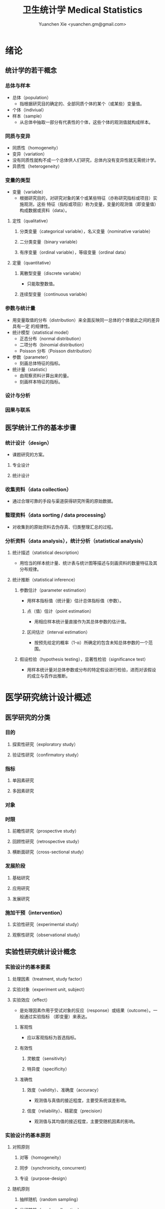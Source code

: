 #+TITLE: 卫生统计学 Medical Statistics
#+AUTHOR: Yuanchen Xie <yuanchen.gm@gmail.com>
#+STARTUP: content
#+STARTUP: indent
* 绪论
** 统计学的若干概念
*** 总体与样本
- 总体（population）
  - 指根据研究目的确定的、全部同质个体的某个（或某些）变量值。
- 个体（indiviual）
- 样本（sample）
  - 从总体中抽取一部分有代表性的个体，这些个体的观测值就构成样本。
*** 同质与变异
- 同质性（homogeneity）
- 变异（variation）
- 没有同质性就构不成一个总体供人们研究，总体内没有变异性就无需统计学。
- 异质性（heterogeneity）
*** 变量的类型
- 变量（variable）
  - 根据研究目的，对研究对象的某个或某些特征（亦称研究指标或项目）实施观测，这些
    特征（指标或项目）称为变量，变量的观测值（即变量值）构成数据或资料（data）。
**** 定性（qualitative）
***** 分类变量（categorical variable），名义变量（nominative variable）
***** 二分类变量（binary variable）
***** 有序变量（ordinal variable），等级变量（ordinal data）
**** 定量（quantitative）
***** 离散型变量（discrete variable）
- 只能取整数值。
***** 连续型变量（continuous variable）
*** 参数与统计量
- 用变量取值的分布（distribution）来全面反映同一总体的个体彼此之间的差异具有一定
  的规律性。
- 统计模型（statistical model）
  - 正态分布（normal distribution）
  - 二项分布（binomial distribution）
  - Poisson 分布（Poisson distribution）
- 参数（parameter）
  - 刻画总体特征的指标。
- 统计量（statistic）
  - 由观察资料计算出来的量。
  - 刻画样本特征的指标。
*** 设计与分析
*** 因果与联系
** 医学统计工作的基本步骤
*** 统计设计（design）
- 课题研究的方案。
**** 专业设计
**** 统计设计
*** 收集资料（data collection）
- 通过合理可靠的手段与渠道获得研究所需的原始数据。
*** 整理资料（data sorting / data processing）
- 对收集到的原始资料去伪存真、归类整理汇总的过程。
*** 分析资料（data analysis），统计分析（statistical analysis）
**** 统计描述（statistical description）
- 用恰当的样本统计量、统计表与统计图等描述与刻画资料的数量特征及其分布规律。
**** 统计推断（statistical inference）
***** 参数估计（parameter estimation）
- 用样本指标值（统计量）估计总体指标值（参数）。
****** 点（值）估计（point estimation）
- 用相应样本统计量直接作为其总体参数的估计值。
****** 区间估计（interval estimation）
- 按预先给定的概率（1-α）所确定的包含未知总体参数的一个范围。
***** 假设检验（hypothesis testing），显著性检验（significance test）
- 用样本统计量对总体参数或分布的特定假设进行检验，进而对该假设的成立与否作出推断。
* 医学研究统计设计概述
** 医学研究的分类
*** 目的
**** 探索性研究（exploratory study）
**** 验证性研究（confirmatory study）
*** 指标
**** 单因素研究
**** 多因素研究
*** 对象
*** 时限
**** 前瞻性研究（prospective study）
**** 回顾性研究（retrospective study）
**** 横断面研究（cross-sectional study）
*** 发展阶段
**** 基础研究
**** 应用研究
**** 发展研究
*** 施加干预（intervention）
**** 实验性研究（experimental study）
**** 观察性研究（observational study）
** 实验性研究统计设计概念
*** 实验设计的基本要素
**** 处理因素（treatment, study factor）
**** 实验对象（experiment unit, subject）
**** 实验效应（effect）
- 是处理因素作用于受试对象的反应（response）或结果（outcome）。一般通过实验指标
  （即变量）来表达。
***** 客观性
- 应以客观指标为首选指标。
***** 有效性
****** 灵敏度（sensitivity）
****** 特异度（specificity）
***** 准确性
****** 效度（validity）、准确度（accuracy）
- 观测值与真值的接近程度，主要受系统误差影响。
****** 信度（reliability）、精密度（precision）
- 观测值与其均值的接近程度，主要受随机因素的影响。
*** 实验设计的基本原则
**** 对照原则
***** 对等（homogeneity）
***** 同步（synchronicity, concurrent）
***** 专设（purpose-design）
**** 随机原则
***** 抽样随机（random sampling）
***** 分组随机（random allocation）
***** 实验顺序的随机（random order）
**** 重复原则
***** 结论的重复
***** 用多个实验单位进行重复
***** 同一实验单位的重复观察
*** 实验设计的基本内容
**** 建立假说
**** 确定设计类型
- 从科学论证强度来看，前瞻性研究比回顾性研究强，随机对照研究比非随机对照研究强，
  纵向研究比横断面研究强，采取区组控制的设计比完全随机的设计强。
**** 确定研究对象的范围和数量
*** 偏倚与控制
- 医学研究的结果除了有抽样误差（sampling error）外，还可能受到非处理因素的干扰，
  导致研究结果出现偏差，称为偏倚（bias）。
**** 选择性偏倚（selection bias）
- 由于纳入研究对象或分组不当，使研究对象缺乏同质性，组间缺乏可比性，样本缺乏代表
  性，而产生的偏倚。
**** 测量性偏倚（measurement bias）
- 在研究过程中由于测量仪器未校准、操作不规范、对结果的判断伴有主观性等方面的原因
  而引起的偏倚。
**** 混杂性偏倚（confounding bias）
- 在资料分析阶段，由于某些非处理因素与试验因素对效应指标的共同作用，使统计分析结
  果产生偏倚，从而影响结论。
*** 实验设计的随机化分组
**** 随机数及其产生
***** 随机数字表
***** 计算机随机数发生器
- 伪随机数（pseudo-random number）
**** 随机分组
- 保证各处理组的实验对象在各种（已知的或未知的）特征方面相同或相近，即非处理因素
  在各组达到均衡。
- 避免研究者主观因素对分组的干扰。
- 随机化分组是统计学推断的理论基础。
***** 完全随机分组
***** 随机排序
***** 随机化区组
***** 随机数的保存
** 观察性研究统计设计概念
*** 普查和抽样调查
**** 普查（census），全面调查（overall survey）
**** 抽样调查（sampling survey）
**** 典型调查（typical survey）
*** 随机抽样方法
**** 抽样的基本概念
***** 抽样总体
- 指研究结果要推论之全部个体的集合。总体中将逐个测量的个体称为抽样的基本单位或元
  素。
***** 样本
- 是从总体中随机抽取的有代表性的一部分个体的集合。
***** 抽样框架（sampling frame）
- 在实际的研究中，有时很难实现总体中的每个个体都有相同的机会被抽取到，因此往往只
  能在总体中的一部分可以被选择的个体中进行随机抽样，这部分个体所构成的集合称为抽
  样框架。
**** 单纯随机抽样（simple random sampling）
- 所有抽样的基本单位有同等的概率被抽取的抽样方法。
**** 系统抽样（systematic sampling），机械抽样
- 按照某种顺序给总体中的各个体编号，然后随机地抽取一个编号作为第一调查个体，其他
  的调查个体则按照某种确定的规则抽取。
**** 分层抽样
- 先将总体全部个体按某种特征分成若干层，再从每一层内随机抽取一定数量的个体合起来
  组成样本。
***** 等比例抽样（proportional sampling）
***** 最优抽样（optimal sampling）
**** 整群抽样
**** 基本抽样的综合作用
- 多阶段抽样（multi-stage sampling），复杂抽样（complex sampling）
* 定量资料的统计描述
** 频率分布表（frequency distribution table）与频率分布图
*** 离散型定量变量的频率分布
*** 连续型定量变量的频率分布
**** 计算极差（range, R），全距，即数据的最大值与最小值之差。
**** 确定组段数与组距
- 组段数一般取 10 左右。等距分组，组距=R/预计的组段数。
**** 确定各组段的上、下限
- 除最后一个组段外，其余组段应包含其下限值，不包含其上限值。
**** 列表
*** 频率分布表（图）的用途
**** 揭示资料的分布类型
***** 对称分布
***** 偏峰分布                                                 :偏峰分布:
****** 正偏峰分布
- 峰向左侧偏移的分布。
****** 负偏峰分布
- 峰向右侧偏移的分布。
**** 描述分布的集中趋势和离散趋势
- 集中趋势与离散趋势同时存在，是总体分布的两个重要特征。
**** 便于发现某些特大和特小的可疑值
**** 便于进一步计算指标和统计分析
** 描述集中趋势（central tendency）的统计指标
- 对于连续型定量变量，平均数（average）是应用最广泛、最重要的一个指标体系，它常
  用于描述一组同质观察值的集中趋势，反映一组观察值的平均水平。
  - 算术均数
  - 几何均数
  - 中位数
*** 算数均数（arithmetic mean）
- 一个指标变量所有观察值的和除以观察值的个数。算术均数描述了一个变量所有观察值的
  平均水平。
- 总体均数用 μ 表示，样本均数用 X̄ 表示。
- 适用于频数分布对称的数据。
**** 直接法
- 直接将所有原始观察值相加，再除以总例数。
- X̄ =( X_1 + X_2 + ... + X_n )/n = (Σ^n_{i=1} X_i) /n
**** 频率表法，加权法
- 对于样本含量较大的数据集，可以在编制频率表的基础上计算均数的近似值。
- X̄ = (Σ /f/ X_0 ) / Σ /f/ = (Σ /f/ X_0 ) / n
- 各组段的频率（ /f/ /n）称为权重系数。
*** 几何均数（geometric mean, G）
- 一个变量的所有 n 个观察值的乘积的 n 次方根。
- 适合于取对数后资料近似呈对称分布的资料。通常适用于右偏态分布数据。
**** 直接法
- G = \sqrt[n]{ X_1 X_2 ... X_n }
- 对数与反对数的底必须相同。
**** 频率表法
*** 中位数（median, M）                                          :偏峰分布:
- 将原始观察值从小到大或从大到小排序后，位次居中的那个数。适用于偏峰分布资料。
**** 直接法
**** 频率表法
*** 百分位数（percentile, P_x）
** 描述离散趋势（dispersion）的统计指标
- 变异（variation）
  - 同一总体中不同个体间存在的差异。
*** 极差（range, R）
- 最大值与最小值之差。
*** 四分位数间距（quartile range, Q）                            :偏峰分布:
- 对于偏峰分布资料，常把中位数和四分位数间距结合起来描述资料的集中趋势和离散趋势。
*** 方差（variance），均方差（mean square deviation）
- 描述一个变量的所有观察值与总体均数的平均离散程度的指标。
- 总体方差：σ^2，样本方差：S^2。
- σ^2 = Σ(X-μ)^2 / N
- S^2 = Σ(X-X̄)^2 / (n-1) = (ΣX^2 - ((ΣX)^2/n)) / (n-1)
*** 标准差（standard deviation）
- 正态分布或近似正态分布资料，常把均数和标准差结合起来，全面描述资料的集中趋势和离散趋势。
*** 变异系数（coefficient of variation, CV）
- 主要用于量纲不同的变量间，或均数差别较大的变量间变异程度的比较。
- CV = S/x̄×100%
** 描述分布形态的统计指标
*** 偏度系数（coefficient of skewness, SKEW）                    :偏峰分布:
- 取正值时，分布为正偏峰；取负值时，分布为负偏峰。
*** 峰度系数（coefficient of kurtosis, KURT）
- 取正值时，其分布较正态分布的峰尖削；取负值时，其分布较正态分布的峰平阔。
* 定性资料的统计描述
** 三类相对数
*** 频率与频率分布
**** 多分类变量的频率分布
**** 二分类变量的频率分布
*** 强度（intensity）
- 强度型指标是指单位时间内某现象、某事件发生的频率。
*** 相对比（ratio），比
*** 应用相对数时的注意事项
**** 理解相对数的含义不可望文生义
**** 频率型指标的解释要紧扣总体与属性
**** 计算相对数时分母应有足够数量
**** 正确计算合计率
**** 注意资料的可比性
***** 观察对象是否同质，研究方法是否相同，观察时间是否相等
***** 观察对象内部结构是否相同
***** 对比不同时期资料应注意客观条件是否相同
**** 样本相对数的统计推断
** 医学人口统计常用指标
- 医学人口统计（medical demography）
  - 是从卫生保健的角度研究和描述人口数量、分布、结构、变动及其规律，
    研究人口与卫生事业发展的相互关系，是卫生统计学的重要组成部分。
*** 医学人口统计资料的来源
**** 日常工作记录
**** 统计报表
**** 人口调查
*** 描述人口学特征的常用指标
**** 人口总数（population size）
**** 人口构成及其统计指标
***** 人口金字塔（population pyramid）
- 将人口的性别和年龄资料结合起来，以图形的方式表达人口的性别和年龄结构。
- 能够形象直观地反映已有资料中男女性别人口的年龄结构，也可以分析过去人口的出生死亡情况以及今后人口的发展趋势。
***** 人口学特征指标
- 负担系数（dependency ratio），抚养比，抚养系数：是指人口中非劳动年龄人数与劳动年龄人数之比。
*** 生育和人口死亡的常用指标
**** 有关生育的常用指标
***** 测量生育水平的统计指标
| 指标                                           | 分子                           | 分母                          | 基数    | 指标类型       |
|------------------------------------------------+--------------------------------+-------------------------------+---------+----------------|
| 粗生育率（crudebirthrate,CBR）                 | 同年活产数                     | 同年平均人口数 ×1 年         | 1000/千 | 强度型（近似） |
| 总生育率（generalfertilityrate,GFR）           | 同年活产数                     | 同年 15～49 岁妇女数          | 1000/千 | 相对比型       |
| 年龄别生育率（age-specificfertilityrate,ASFR） | 同年某年龄组活产数             | 同年某年龄组平均妇女数 ×1 年 | 1000/千 | 强度型（近似） |
| 总合生育率（totalfertilityrate,TFR）           | 是 15～49 岁年龄别生育率的总和 |                               |         |                |
***** 测量人口再生育的统计指标
****** 自然增长率（natural increase rate, NIR）
- 是粗出生率（CBR）与粗死亡率（CDR）之差。
- NIR = CBR - CDR
****** 粗再生育率（gross reproduction rate, GRR）
- 每个妇女一生平均生育的女儿数。
- GRR = 总和生育率 × 女婴占出生婴儿的比例。
****** 净再生育率（net reproduction rate, NRR）
******* NRR = 1.0，未来人口将保持恒定，更替水平（replacement level）
******* NRR > 1，未来人口将增多
******* NRR < 1，未来人口将减少
**** 死亡统计指标
| 指标               | 分子                                      | 分母                           | 基数        | 类型           |
|--------------------+-------------------------------------------+--------------------------------+-------------+----------------|
| 粗死亡率           | 同年内死亡人数                            | 年平均人口数 ×1 年            | 1000/千     | 强度型（近似） |
| 年龄别死亡率       | 同年某年龄组死亡人数                      | 同年某年龄组平均人口数 ×1 年  | 1000/千     | 强度（近似）   |
| 婴儿死亡率         | 同年 <1 周岁死亡人数                      | 同年活产儿总数                 | 1000/千     | 频率型（近似） |
| 新生儿死亡率       | 同年 <28 天死亡人数                       | 同年活产儿总数                 | 1000/千     | 频率型（近似） |
| 围生儿死亡数       | 同年围生期死胎数 + 死产数 + <7 天死亡人数 | 同年围生期死胎数+死产数+活产数 | 1000/千     | 频率型（近似） |
| 5 岁以下儿童死亡率 | 同年 5 岁以下儿童死亡数                   | 同年活产儿总数                 | 1000/千     | 相对比         |
| 孕产妇死亡率       | 同年孕产妇死亡数                          | 同年活产儿总数                 | 10 万/10 万 | 相对比         |
| 死因别死亡率       | 同年内某原因死亡人数                      | 同年平均人口数 ×1 年          | 10 万/10 万 | 强度型（近似） |
| 某病病死率         | 同年某病死亡人数                          | 同年患该病总数                 | 100%        | 频率型（近似） |
| 死因构成比         | 同年某死因死亡数                          | 同年内死亡总数                 | 100%        | 频率型（近似） |
***** 测量死亡水平的指标
****** 粗死亡率（crude death rate, CDR），死亡率（mortality rate）
****** 年龄别死亡率（age-specific death rate, ASDR）
- 死亡专率
****** 婴儿死亡率（infant mortality rate, IMR）
****** 新生儿死亡率（neonatal mortality rate, NMR）
****** 新生儿后期死亡率（post-neonatal mortality rate, PNMR）
- 某地某年活产儿中满 28 天但未满 1 周岁的新生儿死亡频率。
****** 围生儿死亡率（perinatal mortality rate）
****** 5 岁以下儿童死亡率（child mortality rate under age 5）
****** 孕产妇死亡率（maternal mortality rate）
****** 死因别死亡率（cause-specific death rate, CSDR）
****** 某病病死率（case fatality rate, CFR）
***** 死因构成及死因顺位的指标
****** 死因构成比（proportion of dying of a specific cause），比例死亡比（proportionate mortality rate, PMR），相对死亡比
** 疾病统计（morbidity statistics）常用指标
*** 疾病和死因分类
*** 疾病统计指标
| 指标       | 分子                     | 分母                | 基数        | 类型           |
|------------+--------------------------+---------------------+-------------+----------------|
| 某病发病率 | 时期内新发生的某病病例数 | 年平均人口数 ×1 年 | 10 万/10 万 | 强度型（近似） |
| 时点患病率 | 时点现患疾病人数         | 检查人口数          | 10 万/10 万 | 频率型         |
| 期间患病率 | 时期现患疾病人数         | 检查人口数          | 10 万/10 万 | 频率型         |
| 治愈率     | 治愈人数                 | 接受治疗人数        | 100%        | 频率型         |
| 生存率     | 活满特定时期的人数       | 期初存活的人数      | 100%        | 频率型         |
| 残疾患病率 | 残疾患者人数             | 检查人数            | 100%        | 频率型         |
**** 发病率（incidence rate, IR）
- 一定时期内，在可能发生某病的一定人群中新发生某病的强度。
**** 患病率（prevalence rate, PR），现患率
- 某时点上受检人数现患某种疾病的频率，通常用于描述病程较长或发病时间不易明确的疾病的患病情况。
- PR = IR × D
- CDR = IR × CFR
***** 时点患病率（point prevalence rate）
***** 期间患病率（period prevalence rate）
**** 治愈率（cure rate）
- 受治病人中治愈的频率。
**** 生存率（survival rate）
- 病人能活到某一时点的概率。
** 粗率的标准化法（standardization）
*** 标准化法的意义和基本思想
**** 选定两组之一，将其作为「标准」
**** 两组合并，作为「标准」
**** 在两组之外另选一个群体，将其作为「标准」
*** 标准化率的计算
**** 直接标准化法
***** 选定「标准人口」
***** 分别计算「标准人口」的预期治愈人数
***** 分别计算两种疗法的标准化治愈率
**** 间接标准化法
***** 选另一个地区作为标准
***** 分别计算两组预期患病人数
***** 分别计算两组实际患病人数与预期患病人数之比和标准化患病率
**** 标准化死亡比（standard mortality ratio, SMR）
- 如某事件的发生率为死亡率，则实际死亡人数与期望死亡人数之比称为 SMR。
***** SMR>1，被标准化人群的死亡率高于标准死亡率
***** SMR<1，被标准化人群的死亡率低于标准死亡率
*** 应用标准化法的注意事项
**** 标准化法的应用范围很广
**** 标准化后的标准化率，已经不再反映当时当地的实际水平，它只是表示相互比较的资料间的相对水平
**** 标准化法的实质是找一个「标准」，使两组得以在一个共同的「平台」上进行比较
**** 两样本标准化率是样本率，存在抽样误差。样本含量较小时，还应作假设检验
** 动态数列及其指标
*** 动态数列（dynamic series）
- 是按时间顺序将一系列统计指标（可以是绝对数、相对数或平均数）排列起来，用以观察和比较该事物在时间上的变化和发展趋势。
*** 绝对增长量
- 说明事物在一定时期增长的绝对值。
**** 累积增长量
- 报告期指标与基线期指标之差。
**** 逐年增长量
- 报告期指标与前一期指标之差。
*** 发展速度与增长速度
- 均为相对比，说明事物在一定时期的变化情况。
**** 发展速度
- 报告期指标的水平相当于基线期（或前一期）指标的百分之多少或多少倍。
**** 增长速度
- = 发展速度 - 100%
*** 平均发展速度和平均增长速度
**** 平均发展速度
- 发展速度的几何平均数。
- = \sqrt[n]{ a_n / a_0 }
**** 平均增长速度
- = 平均增长速度 - 100%
* 统计表与统计图
** 统计表（statistical table）
*** 结构
**** 标题
**** 标目
- 说明表格内的项目。
**** 线条
- 顶线
- 底线
- 纵标目分隔线
**** 数字
- 必须准确无误，用阿拉伯数字表示。
**** 备注
- 不属于固有的组成部分，一般不列入表内。
*** 种类
**** 简单表（simple table）
- 按单一变量分组，由一组横标目与一组纵标目组成。
**** 复合表（combinative table），组合表
- 将两个或两个以上变量结合起来分组，由一组横标目和两组及以上纵标目结合起来。
*** 编制注意事项
**** 简明扼要，重点突出
**** 合理安排主语和谓语的位置
**** 表内数据要认真核对、准确可靠
** 统计图（statistical chart）
*** 基本要求
**** 根据资料的性质和分析目的选择最合适的图形
**** 每一张统计图都要有标题，简明扼要地说明图形要表达的主要内容，必要时应注明资料收集的时间和地点。标题一般位于图的下方
**** 条图、散点图、线图和直方图都有纵、横坐标轴，要标明尺度。条图与直方图纵坐标从 0 开始，要标明 0 点位置。纵横坐标长度的比例一般为 5:7
**** 比较不同事物时，宜选用不同的线条或颜色表示，并附图加以说明
*** 常用绘制方法及注意事项
**** 条图（bar chart）
- 用等宽直条的长短表示相互独立的各项指标数量的大小。所比较的数值可以是绝对数，也可以是相对数。
**** 百分条图（percent bar chart）
- 用于表示事物内部各部分的比重或所占比例。
**** 圆图（pie chart）
- 用途与百分条图相同，用圆的面积表示事物的全部，用各扇形的面积表示各个组成部分所占比例。
**** 线图（line chart）
- 用线段的升降表示统计指标的变化趋势，或某现象随另一现象的变迁情况，适用于连续性变量。
**** 半对数线图（semi-logarithmic line chart）
- 用于表示事物的发展速度（相对比）。
**** 散点图（scatter diagram）
- 用点的密集程度、趋势表示两变量间的相关关系。
**** 直方图（histogram）
- 用于表示连续型变量的频数或频率分布。
**** 统计地图（statistical map）
- 用于表示某种现象在地域空间上的分布，根据不同地方某种现象的地理分布特征，采用不同密度的线条或不同颜色绘在地图上。
**** 箱式图（box plot）
- 用于描述连续型变量的分布特征，表现连续型变量的 5 个特征值。
* 常用概率分布
** 二项分布（binomial distribution）
- 如果每个观察对象阳性结果的发生概率均为 π ，阴性结果的发生概率均为 (1-π) ；
  而且各个观察对象的结果是相互独立的，那么重复观察 n 个人，发生阳性结果的人数 X 的概率分布为二项分布，记作 B(n,π) 。
*** 特征
- 由二项分布的参数 π 以及观察的次数 n 决定。
**** 图形特征
- 高峰在 μ=nπ 处或附近；π 为 0.5 时，图形是对称的；当 π 不等于 0.5 时，分布不对称，且对同一 n，π 离 0.5 愈远，对称性愈差。
- 对同一 π ，随着 n 的增大，分布趋于对称。
- 当 n→∞ 时，只要 π 不太靠近 0 或 1，二项分布趋于对称。
**** 均数和标准差
- 总体均数 μ=nπ
- 方差 σ^2=nπ(1-π)
- 标准差 σ=\sqrt(nπ(1-π))
- 阳性结果的概率 p=X/n
*** 二项分布的应用
**** 概率估计
**** 累计概率计算
** Poisson 分布（Poisson distribution）
- 离散型分布，用以描述单位时间、空间、面积等的罕见事件发生次数的概率分布。
- 一般记作 P(λ) 。
- 一个前提条件是事件发生的概率π不变，每个事件发生与否是独立的。
*** 特征
**** 总体均数与总体方差相等，均为λ
**** 观察结果有可加性
*** 应用
**** 概率估计
**** 累计概率计算
** 正态分布（normal distribution）
*** 特点
**** 关于 x=μ对称
**** 在 x=μ处取得该概率密度函数的最大值，在 x=μ±σ处有拐点
**** 曲线下面积为 1
**** μ决定曲线在横轴上的位置，μ增大，曲线沿横轴向右移；反之，μ减小，曲线沿横轴向左移
**** σ决定曲线的形状，当μ恒定时，σ越大，数据越分散，曲线越「矮胖」；σ越小，数据越集中，曲线越「瘦高」
*** 正态概率密度曲线下的面积
**** 共同的规律
- 其标准差作为衡量单位，以均数为中心，
  + 正负 1 个标准差内，即(μ-σ,μ+σ)区间内，正态分布曲线下的面积为总面积的 68.27%；
  + 正负 2 个标准差内，即(μ-2σ,μ+2σ)区间内，面积为 95.44%；
  + 正负 3 个标准差内，即(μ-3σ,μ+3σ)区间内，正态分布面积为 99.74%。
**** Z 变换与标准正态分布
- 对任意一个服从正态分布 N(μ,σ^2) 的随机变量，可作 Z 变换，Z=(X-μ)/σ
- 变换后的 Z 值仍然服从正态分布，且其总体均数为 0、总体标准差为 1。
- 此正态分布为标准正态分布（standard normal distribution），用 N(0,1) 表示。
- Z 值左侧标准正态曲线下的面积，记作 Φ(z) 。
- X 取值在区间μ±1.96σ内的概率为 0.95；
- X 取值在区间μ±2.58σ内的概率为 0.99。
**** 正态变量的和与差的分布
- 服从正态分布的随机变量的和与差的分布仍然是正态分布，
- 不论 X 独立与否，和与差的均数就等于均数的和与差；
- X 独立时，和与差的方差都等于方差的和。
*** 正态分布的应用
**** 确定医学参考值范围
- 医学参考值范围（reference range）是指特定的「正常」人群的解剖、生理、生化指标及组织代谢产物含量等数据中大多数个体的取值所在的范围。
***** 意义
****** 用于划界、分类，如临床上生理、生化指标常常是医生判断某指标正常与异常的参考依据
****** 动态分析，如某个地区不同时期某些重金属元素的正常值可反映环境污染的动态变化或环保效果
***** 确定方法
****** 百分位数法
- 双侧 95%医学参考值范围是( P_2.5 , P_97.5 )，单侧范围是 P_95 以下或 P_5 以上。
- 适用于任何分布类型的资料。
****** 正态分布法
- 若 X 服从正态分布，医学参考值范围还可以依正态分布的规律计算。
**** 质量控制图
- 质量控制的一个重要工具是控制图。
- 基本原理是，如果某一波动仅仅由个体差异或随机测量误差所致，那么观察结果服从正态分布。
***** 判断异常的 8 种情况
****** 有一个点距中心线的距离超过 3 个标准差（位于控制限以外）
****** 在中心线的一侧连续有 9 个点
****** 连续 6 个点稳定地增加或减少
****** 连续 14 个点交替上下
****** 连续 3 个点中有两个点距中心线距离超过 2 个标准差（位于警戒限以外）
****** 连续 5 个点中有 4 个点距中心线距离超过 1 个标准差
****** 中心线一侧或两侧连续 15 个点距中心线距离都在 1 个标准差以内
****** 中心线一侧或两侧连续 8 个点距中心线距离都超出 1 个标准差范围
**** 二项分布的正态近似
- 当 nπ 和 n(1-π) 都大于 5 时，二项分布 B(n,π) 近似正态分布 N(nπ,nπ(1-π)) 。
- 二项分布为离散型变量分布，变量只能在正整数处取值，为了借用连续型变量的分布函数计算概率，首先要把概率函数连续化。
**** Poisson 分布的正态近似
- 随着 λ→∞ ，Poisson 分布也渐进正态分布。
- 当 λ≥20 时，Poisson 分布资料可按正态分布处理。
- Poisson 分布也是离散型变量分布，为了借用连续型变量的分布函数计算概率，也要对概率函数作校正。
* 参数估计（estimation of parameter）基础
- 统计学中通过抽样来估计总体参数。
** 抽样分布与抽样误差
*** 样本均数的抽样分布与抽样误差
**** 样本均数抽样分布特点
***** 样本均数恰好等于总体均数是极其罕见的
***** 样本均数之间存在差异
***** 样本均数围绕总体均数，中间多、两边少，左右基本对称，呈近似正态分布
***** 样本均数之间的变异明显小于原始变量值之间的变异
***** 随着样本含量的增大，样本均数的变异范围逐渐缩小
**** 标准误（standard error of mean, SEM, SE）
- 样本均数的标准差，用于反映均数抽样误差大小。
- σ_x=σ/sqrt(n)
- 均数标准误的大小与标准差的大小成正比，而与样本含量 n 的平方根成反比。可通过增加样本含量来减少均数的标准误，从而降低抽样误差。
- 当样本量较大时（n≥30），样本均数的分布接近正态分布；标准误仍然是原总体标准差的 1/sqrt(n)倍。
*** 样本频率的抽样分布与抽样误差
- 样本频率围绕总体概率呈近似对称分布。
- 随机变量 X~B(n,π) ，样本频率 p=X/n 的总体概率为π，标准误为：
  σ_p = \sqrt(π(1-π)/n)
- 实际工作中，总体概率π一般未知，常用样本频率 p 来近似地代替，得到标准误的估计值
  S_p = \sqrt(p(1-p)/(n-1)) ≈ \sqrt(p(1-p)/n)
** t 分布
- Student's t 分布（Student's t-distribution），是总体均数的区间估计和假设检验的理论基础。
- t = (x̄-μ) / S_x̄ = (x̄-μ) / (S/sqrt(n)) , v=n-1
- t 分布图是一簇曲线，当 v→∞ 时，t 分布趋近于标准正态分布。
*** 图形与特征
- t 值的分布与自由度 v 有关。
**** 单峰分布，以 0 为中心，左右对称
**** v 越小，t 值越分散，曲线的峰部越矮，尾部越高
**** 随着 v 逐渐增大，t 分布逐渐接近标准正态分布；当 v 趋向∞时，t 分布趋近标准正态分布
** 总体均数及总体概率的估计
*** 参数估计的基础理论
**** 点估计（point estimation）
- 是直接利用样本统计量的一个数值来估计总体参数。
- 总体参数μ是未知的，但它是固定的值，并不是随机变量；而样本统计量是随机的，不同的样本所得结果是不相同的。
- 因没有考虑到抽样误差的大小，故难以反映参数的估计值对其真值的代表性。
**** 区间估计（interval estimation）
- 是将样本统计量与标准误结合起来，确定一个具有较大置信度的包含总体参数的范围，该范围称为总体参数的置信区间（confidence interval, CI）。
- 置信区间是一个开区间，不包括两个置信限的数值。
*** 总体均数及总体概率的区间估计
**** 总体均数的置信区间
- 区间估计中，总体参数虽未知，但却是固定的值，而不是随机变量值，其大小与抽样无关。
- 可信度为 95%的可信区间的涵义：如果重复 100 次样本含量相同的抽样，每个样本均按同一方法构建 95%的可信区间，
  则理论上平均有 95 个可信区间包含了总体均数，还有 5 个可信区间未包含总体均数。
- 当样本含量确定后，准确性和精确性是相互牵制的。
***** t 分布法
- 当σ未知且 n 较小（如 n≤50）时。总体 μ 的双侧 (1-α) 置信区间：
  - ( x̄ - t_{α/2,v}S_x̄, x̄ + t_{α/2,v}S_x̄ )
***** 正态近似法
- 当σ已知时。总体均数 μ 的可信度为 (1-α) 的可信区间为：
  - ( x̄ - Z_{α/2}σ_x̄ , x̄ + Z_{α/2}σ_x̄ )
- 当σ未知，但 n 足够大时，可用标准正态分布代替 t 分布。
  - ( x̄ - Z_{α/2}S_x̄ , x̄ + Z_{α/2}S_x̄ )
**** 总体概率的置信区间
***** 查表法
- 小样本资料，如 n≤50，当 p 非常接近 0 或 100% 时，可查表直接确定总体概率π的置信区间。
***** 正态近似法
- n 足够大，且 np 及 n(1-p) 均大于 5，可用公式近似地估计总体概率的双侧置信区间。
  - p ± z_{α/2}S_p
  - S_p = \sqrt(p(1-p)/n)
* 假设检验基础
- 由样本信息对相应总体的特征进行推断称为统计推断（statistical inference）。
- 若对所估计的总体首先提出一个假设，然后通过样本数据去推断是否拒绝这一假设，称为假设检验（hypothesis testing），
  也称显著性检验（significance test）。
** 假设检验的概念与原理
*** 思维逻辑
**** 需要从全局的范围，即从总体上对问题作出判断
**** 不可能或者不允许对研究总体的每一个个体均做观察
*** 基本步骤
**** 建立检验假设，确定检验水准
- 根据研究目的、研究设计的类型和资料特点（变量种类、样本大小）等因素选择合适的检验方法，并且将需要推断的问题表述为关于总体特征的一对假设。
- H_0 与 H_1 应该既有联系又相互对立。
- 检验水准（level of a test），显著性水准（significance level），是预先规定的判断小概率事件的概率尺度，记为α。
  检验水准取双侧概率时记为α/2。
***** 零假设（null hypothesis），原假设，H_0
***** 对立假设（alternative hypothesis），备择假设，H_1
**** 计算统计量（test statistic）
- 根据样本数据计算相应的统计量。
**** 确定 P 值，做出推断
- P 值的定义：在零假设成立的条件下，出现统计量目前值及更不利于零假设数值的概率。
** Z 检验                                                          :Z:
*** 大样本均数比较的 Z 检验
- 样本数据服从正态分布
- 已知总体方差
  - 大多数情况下总体方差未知，需要用大样本数据的方差作为总体方差的估计值。
**** 样本均数与总体均数比较的 Z 检验
- Z = (x̄-μ_0) / (σ_0/sqrt(n))
- 当总体标准差σ_0 未知，n≥60 时，可用样本标准差 S 作为σ_0 的估计值。
**** 两样本均数比较的 Z 检验
- Z = (x̄_1-x̄_2)/σ_{x̄1-x̄2}
*** 大样本率的 Z 检验
- 如果样本率 p 介于 0.1~0.9 之间，每组例数大于 60 例
- 当样本率 p 在 0.1~0.9 之外时，np 或 n(1-p)的最小值大于 5
**** 单样本率的 Z 检验
- Z = (p-π_0) / σ_p = (p-π_0) / sqrt(π_0(1-π_0)/n)
**** 两个率比较的 Z 检验
- Z = (p_1-p_2) / σ_(p_1-p_2)
** t 检验
- 独立性（independence）
- 正态性（normality）
- 方差齐性（homogeneity）
*** 单样本资料的 t 检验（one sample/group t-test）
- t = (x̄-μ)/S_x̄ = (x̄-μ) / (S/sqrt(n))
*** 配对设计（paired design）资料的 t 检验
**** 异体配对
**** 自身配对
*** 两对立样本资料的 t 检验（paired/matched t-test）
- 假定两个总体均服从正态分布。
**** 两样本所属总体方差相等，即具有方差齐性（homogeneity of variance）
- t = (x̄_1 - x̄_2) / S_(x̄_1-x̄_2)
**** 两样本所属总体方差不等（Satterthwaite 近似法）
*** 两独立样本资料的方差齐性检验
- F 统计量是方差之比，反映的是较大方差是较小方差的多少倍。
*** 两总体方差不等时的均数比较的 t' 检验，近似 t 检验（separate variance estimation t-test）
**** Satterthwaite 法
**** Welch 法
**** Cochran & Cox 法
*** 大样本资料的 Z 检验                                           :Z:
u 检验，相应的检验统计量为 Z。
**** 单样本资料的 Z 检验
**** 两独立样本资料的 Z 检验
** Poisson 分布资料的 Z 检验
- 当总体均数λ≥20 时，依据 Poisson 分布近似正态分布的原理，可以对其总体均数进行假设检验。
*** 单样本资料的 Z 检验
*** 两独立样本资料的 Z 检验
** 假设检验与区间估计的关系
*** 置信区间具有假设检验的主要功能
*** 置信区间可提供假设检验没有提供的信息
*** 假设检验比置信区间多提供的信息
** 假设检验的统计意义与实际意义
*** 假设检验的统计意义
**** P 值的正确理解
- 假设检验只能作出拒绝 H_0 或不拒绝 H_0 的定性判断，但不能给出总体参数间的差别大小。
- 总体参数间的差别大小的推断需计算 95%的可信区间。
**** 检验结果的正确理解
- 在 H_0 成立的条件下（即总体均数相同），从该总体中抽样所得的样本，它们能计算得到这样大和比它更大的检验统计量（t 值、Z 值、F 值）的可能性
  小于或等于检验水准 α ，因为小概率事件不可能在一次试验中发生，所以拒绝 H_0。
- 决不能把 P≤α 理解为两总体均数相同的可能性小于或等于α，因为假设检验的第一步就是先认定 H_0 成立（如两总体均数相同），
  P 值是 H_0 成立的条件下的 P 值。
**** 统计结论的表述
- 差异无统计学意义
- 差异有统计学意义
**** 假设检验与可信区间的区别与联系
*** 假设检验的实际意义
- P 值大小只能说明统计学意义的「显著」，不一定有实际意义。
** 假设检验的功效
*** 假设检验的两类错误
- 由于假设检验是根据有限的样本信息对总体作推断，不论做出哪一种推断结论，都有可能发生错误。
| 实际情况         | 统计推断 拒绝 H_0，有差异       | 不拒绝 H_0，无差异            |
|------------------+---------------------------------+-------------------------------|
| H_0 成立，无差异 | 第Ⅰ类错误（假阳性），概率 = α | 正确，概率 = 1-α             |
| H_1 成立，有差异 | 正确，概率 = 1-β               | 第Ⅱ类错误（假阴性），概率 β |
- 若要同时减小Ⅰ型错误的概率α和Ⅱ型错误的概率β，必须通过增加样本含量 n 减小均数的标准误。
**** 第Ⅰ类错误
- 如果实际情况与 H_0 一致，仅仅由于抽样的原因，使得统计量的观察值落到拒绝域，拒绝原本正确的 H_0，导致推断结论错误。
- 概率用α控制，大小与检验水准相同。
**** 第Ⅱ类错误
- 如果实际情况与 H_0 不一致，仅仅是抽样的原因使得统计量的观察值落到接受域，不能拒绝原本错误的 H_0，导致的推断错误。
- 概率用β控制。
*** 假设检验的功效
- 1-β
- 当所研究的总体与 H_0 确有差别时，按检验水平α能够发现它（拒绝 H_0）的概率。
**** 单样本设计资料 t 检验的功效
**** 两独立样本资料 t 检验的功效
*** 应用假设检验需要注意的问题
**** 应用检验方法必须符合其适用条件
**** 权衡两类错误的危害以确定α的大小
**** 正确理解 P 值的意义
** 正态性检验
*** 图示法
**** P-P 图，频率-频率图（proportion-proportion plot）
**** Q-Q 图，分位数-分位数图（quantile-quanlite plot）
*** 统计检验法
- χ^2 检验适用于任意频数分布的拟合优度检验，并非检验正态性的专用方法，效率不够高。
**** W 检验（W test）
- 3 ≤ n ≤ 50 时使用
**** D 检验（D' Agostino）
- 50 < n ≤ 1000 时使用
**** 矩法，动差法
***** 偏度系数 SKEW                                            :偏峰分布:
- 分布不对称的程度和方向，用偏度系数（coefficient of skewness）衡量。
***** 峰度系数 KURT
- 分布与正态曲线相比的尖削程度或平阔程度，用峰度系数（coefficient of kurtosis）衡量。
* 方差分析（analysis of variance, ANOVA），F 检验
** 方差分析的基本思想
- t 检验方法只能判断两个处理组之间有无差别，对三个或以上处理组进行分析比较时多采用方差分析的方法。
- 把全部观察值间的变异按设计和需要分解成两个或多个组成部分，然后将各部分的变异与随机误差进行比较，以判断各部分的变异是否具有统计学意义。
- F = MS_组间 / MS_组内
*** 总变异（total variation）
- 总变异的大小等于所有观察值 X_ij 与总均数 x̄(overall mean)的离均差平方和。
*** 组间变异（variation between groups）
- 各组均数与总均数的离均差平方和。
*** 组内变异（variation within groups）
- 随机误差，即个体变异和测量误差。
** 完全随机设计（completely randomized design）资料的方差分析
- 属单向方差分析（one-way ANOVA）
- F = t^2
- 方差分析表（例）
  | 变异来源 |       SS | df |      MS |       F |     P |
  |----------+----------+----+---------+---------+-------|
  | 组间     | 7119.994 |  2 | 3559.97 | 106.968 | <0.01 |
  | 组内     | 1098.275 | 33 |  33.281 |         |       |
  | 总       | 8218.269 | 35 |         |         |       |
** 随机区组设计（randomized block design）资料的方差分析
- 属双向方差分析（two-way ANOVA）
- 将数据按区组和处理组两个方向进行分组，并对两个分组变量进行方差分析。
- 可校正某些混杂因素对研究的干扰，提高统计效率。
- 方差分析表（例）
  | 变异来源 |      SS | df |      MS |       F |     P |
  |----------+---------+----+---------+---------+-------|
  | 处理     | 16.1175 |  3 |  5.3725 | 116.895 | <0.01 |
  | 区组     |  1.0952 |  6 |  0.1825 |    3.97 | <0.05 |
  | 误差     |  0.8273 | 18 | 0.04596 |         |       |
  | 总       |   18.04 | 27 |         |         |       |
*** 离均差平方和与自由度的分解
*** 随机区组设计资料方差分析的基本步骤
** 析因设计（factorial design）资料的方差分析
** 重复测量资料（repeated measurement data）的方差分析
** 多个样本均数的两两比较
*** SNK 法，q 检验
- 属多重极差检验（multiple range test）
- 在研究设计阶段未预先考虑或预料到，经假设检验得出多个总体均数不全等的提示后，才决定进行多个均数的两两事后比较。
*** Dunnett 法，Dunnett-t 检验
- 在设计阶段就根据研究目的或专业知识而计划好的某些均数间的两两比较。
*** Bonferroni 法
- 在设计阶段就根据研究目的或专业知识而计划好的某些均数间的两两比较。
** 方差分析的前提条件和数据变换
*** 方差分析的前提条件
**** 各样本是相互独立的随机样本，均服从正态分布
**** 各样本的总体方差相等，即方差齐性（homogeneity of variance）
*** 方差齐性检验
**** F 检验
- 只用于两样本方差齐性检验
- F = S^2_1 (较大) / S^2_2 (较小)
**** Bartlett χ^2 检验
**** Levene 检验
*** 考察前提条件的残差图（residual plot）法
*** 数据变换（data transformations）
**** 对数变换
**** 平方根变换
**** 平方根反正弦变换
* χ^2 检验
- 如果 H_0 成立，则各格子实际观察频数（actual observed frequency）与相应的理论期望频数（theoretical expected frequency）相差不会太大。
** χ^2 分布和拟合优度检验
*** χ^2 分布
- χ^2 分布是一种连续型随机变量的概率分布。
- 当自由度 v 趋于∞时，χ^2 分布逼近正态分布。
*** 拟合优度检验
- 根据样本的概率分布检验其总体分布是否等于某给定的理论分布。
** 独立样本 2×2 列联表（contingency table）资料的 χ^2 检验，四格表 χ^2 检验
*** 列联表χ^2 检验的公式
**** n 不小于 40，T 不小于 5
- χ^2 = Σ ((A-T)^2/T)
- χ^2 = (ad-bc)^2 n / (a+b)(c+d)(a+c)(b+d)
**** n≥40，1≤T<5，需进行校正
- χ^2 = Σ ((|A-T|-0.5)^2/T)
- χ^2 = (|ad-bc|-n/2)^2 n / (a+b)(c+d)(a+c)(b+d)
**** 任意一个格子 T<1，或总例数 n<40，或检验所得 P 值接近于检验水准α
- Fisher 确切频率检验
*** 2×2 列联表χ^2 检验注意事项
**** χ^2 校正公式仅用于 v=1 的四格表资料，对 v 大于等于 2 时的多组样本分布，一般不作校正
**** 当 n<40 或 T<1 时，校正χ^2 值也不恰当，这时可以用 Fisher 确切检验（Fisher's exact test）
**** 只有在两组对象其他方面「同质」的前提下才能比较两个频率，才能进行 2×2 列联表的χ^2 检验
** 独立样本 R×C 列联表资料的χ^2 检验
- 基本原理与 2×2 列联表 χ^2 检验基本相同，不同的只是将 χ^2 统计量的计算改为等价的形式。
- χ^2 检验与分类变量的各分类顺序无关。
*** 多个独立样本率的比较
*** 多个独立样本频率分布的比较
*** R×C 列联表的分割
- 结论为拒绝 H_0 时，仅表示多组之间有差别，即多组中至少有两组的有效概率是不同的，但并不是任两组之间都有差别。
- 进行多组频率的两两比较时候，根据比较的次数修正检验水准。
*** R×C 列联表 χ^2 检验注意事项
**** 增加样本量，这是最好的方法
**** 结合专业知识，考虑是否可以将该格所在的行或列与别的行或列合并，但可能会损失信息
**** 改用 R×C 表的 Fisher 确切概率法，可以用计算机软件实现
*** 配对设计资料的 χ^2 检验
**** 配对 2×2 列联表资料的χ^2 检验
- χ^2 = (b-c)^2 / (b+c)
  - v=1
- 若 b+c<40，校正公式为：
  - χ^2 = (|b-c|-1)^2 / (b+c)
  - v=1
**** 配对 R×R 列联表资料的χ^2 检验
*** 2×2 列联表的确切概率法（Fisher's exact probability）
**** 首先在四格表边缘合计固定不变的条件下，计算表内 4 个实际频数变动时的各种组合的概率
- P_i = (a+b)!(c+d)!(a+c)!(b+d)! / a!b!c!d!n!
  - i = 边缘合计中最小数 +1
* 基于秩次的非参数检验
** 单样本和配对设计资料的符号秩和检验（Wilcoxon singned-rank test）
*** 单样本资料的符号秩和检验
- 常用于不满足 t 检验条件的单样本定量变量资料的比较。目的是推断样本中位数与已知总体中位数是否相等。
*** 配对设计资料的符号秩和检验
- 由检验配对样本的差值是否来自中位数为 0，来推断两个总体中位数是否相等，即两种处理的效应是否相同。
- 在配对样本中，由于随机误差的存在，各对差值的产生不可避免，
  假定两种处理的效应相同，则差值的总体分布为对称分布，并且差值的总体中位数为 0。
- 若此假设成立，样本差值的正秩和与负秩和应相差不大，均接近 n(n+1)/4；
  当正负秩和相差悬殊，超出抽样误差可解释的范围时，则有理由怀疑该假设，从而拒绝 H_0。
** 两组独立样本比较的秩和检验（Wilcoxon rank test for two independent samples）
*** 定量变量两组独立样本的秩和检验
- 假设含量为 n_1 与 n_2 的两个样本（且 n_1 ≤ n_2），来自同一总体或分布相同的两个总体，
  则 n_1 样本的秩和 T_1 与其理论秩和 n_1(N+1)/2 相差不大，即[T-n_1(N+1)/2]仅为抽样误差所致。
- 当两者相差悬殊，超出抽样误差可解释的范围时，则有理由怀疑该假设，从而拒绝 H_0。
- 若相同秩次较多（比如超过 25%），应按下式进行校正：
  Z_c = Z/sqrt(c)
*** 有序分类变量两组独立样本的秩和检验
** 多组独立样本比较的秩和检验（Kruskal-Wallis test for independent samples）
- Kruskal-Wallis H 检验，用于推断定量变量或有序分类变量的多个总体分布有无差别。
*** 定量变量多组独立样本的秩和检验
- 基本思想类似于单因素方差分析。
- 设有 k 个对比组，各组样本含量、秩和、平均秩次分别记为 n_j、R_j、R'_j；N=n_1+n_2+……n_k。
  则总秩和为 N(N+1)/2，平均秩和为(N+1)/2。
- 若没有或较少相持现象，则 H = Q_组间 / (Q_总 / (N-1))
- H 为秩次的组间变异与总变异之比。H 越大，组间变异越大，反之亦然。
*** 有序变量多组独立样本的秩和检验
- 推断处理组之间的等级是否不同。
*** 多个独立样本间的多重比较
- 推断多个总体是否不等时，当推断结论为拒绝 H_0，接受 H_1 时，只能得出各总体分布不同或不全相同的结论，
  但不能说明任两个总体分布不同。
** 随机化区组设计资料的秩和检验，Friedman 秩和检验（Friedman's test）
- 当各处理组的观察指标是计量资料且满足方差分析的条件时，可用随机化区组设计方差分析。
  无适当的变量变换方法使其满足方差分析条件时，需采用随机化区组设计资料的 Friedman 秩和检验。
- 如果观察指标是计数资料，可用 Cochran 检验。
* 两变量关联性分析
** 线性相关（linear correlation）
*** 线性相关的概念及其统计描述
- 线性相关：两随机变量之间呈线性趋势的关系，散点的趋势接近一直线。
*** 相关系数的意义及计算
- 线性相关系数，Pearson 积矩相关系数（Pearson product moment coefficient）：定量描述两个变量间线性关系密切程度和相关方向的统计指标。
- 相关系数 = (X 和 Y 的协方差) / sqrt((X 的方差)(Y 的方差))
- 协方差的大小和符号可以反映出两变量的线性相关趋势。
- ρ表示总体线性相关系数，r 表示样本线性相关系数。
- 相关系数 r 是表示两个随机变量之间线性相关强度和方向的统计量，它没有单位，取值范围为-1<r<1。
  + r 的正负值表示两变量之间线性相关的方向，即 r>0 为正相关；r<0 为负相关；r=0 为零相关。
  + r 的绝对值大小则表示两变量之间线性相关的密切程度，|r|越接近于 1，说明密切程度越高，|r|越接近于 0，说明密切程度越低。
*** 相关系数的统计推断
**** 直接查相关系数临界值表
- 根据自由度 v=n-2，查临界值表，比较|r|与临界值，统计量绝对值越大，概率 P 越小；统计量绝对值越小，概率 P 越大。
**** 采用 t 检验
** 秩相关
*** 秩相关的概念及其统计描述
- 秩相关（rank correlation），等级相关：用于不服从正态分布的资料，总体分布未知的资料和原始数据用等级表示的资料。
- 属于非参数检验方法。Spearman 秩相关，r_s 介于-1 与 1 之间。
*** 秩相关系数的统计推断
** 分类变量的关联性分析
- 先根据交叉分类计数所得的列联表进行两种属性独立性的Χ^2 检验，然后计算关联系数。
*** 交叉分类 2×2 表的关联分析
- 交叉分类资料独立性检验与比较两独立样本频率的假设检验所用的 χ^2 检验公式、理论频数计算公式和自由度的计算公式完全相同。
- 这两类问题的研究目的、设计方案、数据结构以及最后对于结果的解释都是不同的。
- Pearson 列联系数（contingency coefficient）：
  r = sqrt( χ^2 / (χ^2+n))
*** 2×2 配对资料的关联性分析
*** R×C 表分类资料的关联性分析
* 简单回归分析
- 线性（Linear）
- 独立（Independence）
- 正态（Normal）
- 等方差（Equal variance）
** 线性回归
*** 概念及统计描述
- 因变量 Y 依赖于另一自变量 X 的线性回归模型（linear regression model）表述为：
  μ_{Y|X} = α+βX
  - α为回归直线的截距（intercept）参数，β为回归直线的斜率（slope）参数，又称回归系数（regression coefficient）。
- 样本数据有关 Y 依 X 变化的线性表达，回归方程（regression equation）：
  Y' = a+bX
- 直线回归是回归分析中最基本、最简单的一种。又称简单线性回归（simple linear regression）。
*** 线性回归模型的适用条件
**** 因变量（independent variable）Y 与自变量（dependent variable）X 呈线性（linear）关系
**** 每个个体观察值之间相互独立（independent）
- 即任意两个观察值之间不应该有关联性。
**** 在一定范围内，任意给定 X 值，对应的随机变量 Y 都服从正态分布（normal distribution）
**** 在一定范围内，不同的 X 值所对应的随机变量 Y 的方差相等（equal variance）
*** 回归参数的估计
- 实测值 Y 与假定回归线上的估计值 Y'的纵向距离 Y-Y'称为残差（residual）或剩余值。
  各点的残差要尽可能小。
**** 最小二乘原则（least squares method）
**** 回归参数的估计方法
- 回归直线的适用范围一般以自变量的取值范围为限，若无充分理由证明超过自变量的取值范围还是直线，应该避免外延。
- b = l_xy / l_xx = Σ(X-X')(Y-Y') / Σ(X-X')^2
  - l_xy = Σ(X-X')(Y-Y') = ΣXY - (ΣX)(ΣY)/n
  - l_xx = Σ(X^2) - (ΣX)^2/n
*** 总体回归系数β的统计推断
**** 方差分析
- SS_总 = SS_回 + SS_残
- SS_回 为回归平方和（regression sum of squares），反映在 Y 的总变异中由于 X 与 Y 的直线关系可以用 X 解释的部分。
  SS_回 越大，说明回归效果越好。
- F = MS_回 / MS_残
- 方差分析表（例）
  | 变异来源 |        SS | df |        MS |        F |
  |----------+-----------+----+-----------+----------|
  | 回归     | 3948.1591 |  1 | 3948.1591 | 134.3313 |
  | 剩余     |  529.0409 | 18 |   29.3912 |          |
  | 总       |    4477.2 | 19 |           |          |
**** t 检验
**** 总体回归系数β的置信区间
- b ± t_{α/2,n-2}S_b
**** 决定系数（coefficient of determination）
- 回归平方和与总平方和之比。
- R^2 = SS_回/SS_总 = l_xy^2/l_xx / l_yy = l_xy^2 / (l_xx)(l_yy)
- R^2 取值在 0 到 1 之间且无单位，其数值大小反映了回归贡献的相对程度，也就是在 Y 的总变异中回归关系所能解释的百分比。
** 线性回归的应用
*** 统计预测（prediction）
**** Y 的总体均数的置信区间
- (1-α)置信带（confidence band），在满足线性回归的假设条件下，可以认为真实的回归曲线落在两条弧形曲线所形成的区带内，其置信度为 1-α。
**** 个体 Y 值的预测区间（prediction interval）
*** 统计控制（statistical control）
- 利用回归方程进行逆估计，即若要求因变量 Y 在一定数值范围内变化，可以通过控制自变量 X 的取值来实现。
** 残差分析（residual analysis）
- 旨在通过残差分布深入了解实际资料是否符合回归模型假设，尤其在识别离群点（outlier）方面有着重要作用。
** 非线性回归（non-linear regression）
*** 基本策略
**** 曲线直线化（linearization）
**** 非线性回归
** 注意事项
*** 要有实际意义，不能把毫无关联的两种现象随意进行回归分析，忽视事物现象间的内在联系和规律
*** 进行回归分析时应先绘制散点图（scatter plot）
*** 直线回归分析用于刻画应变量 Y 对自变量 X 在数值上的依存关系，应变量根据专业上的要求而定，把易于精确测量的变量作为 X
*** 对于线性回归模型通常采用最小二乘法来估计回归系数，并作进一步推断
*** 建立回归方差后，须对回归系数β进行假设检验
*** 直线回归的适用范围应以自变量取值范围为限
